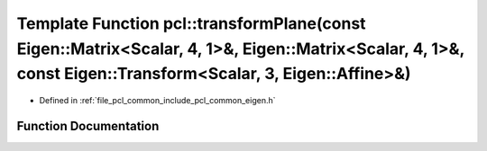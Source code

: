 .. _exhale_function_namespacepcl_1a350ec0c9c7e7fbac1581dc01db77d5e6:

Template Function pcl::transformPlane(const Eigen::Matrix<Scalar, 4, 1>&, Eigen::Matrix<Scalar, 4, 1>&, const Eigen::Transform<Scalar, 3, Eigen::Affine>&)
==========================================================================================================================================================

- Defined in :ref:`file_pcl_common_include_pcl_common_eigen.h`


Function Documentation
----------------------


.. doxygenfunction:: pcl::transformPlane(const Eigen::Matrix<Scalar, 4, 1>&, Eigen::Matrix<Scalar, 4, 1>&, const Eigen::Transform<Scalar, 3, Eigen::Affine>&)
